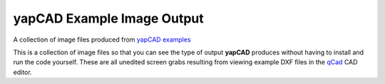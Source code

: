 **yapCAD** Example Image Output
===============================

A collection of image files produced from `yapCAD
examples <../examples/README.rst>`__

This is a collection of image files so that you can see the type of
output **yapCAD** produces without having to install and run the code
yourself. These are all unedited screen grabs resulting from viewing
example DXF files in the `qCad <https://www.qcad.org/en/>`__ CAD editor.

